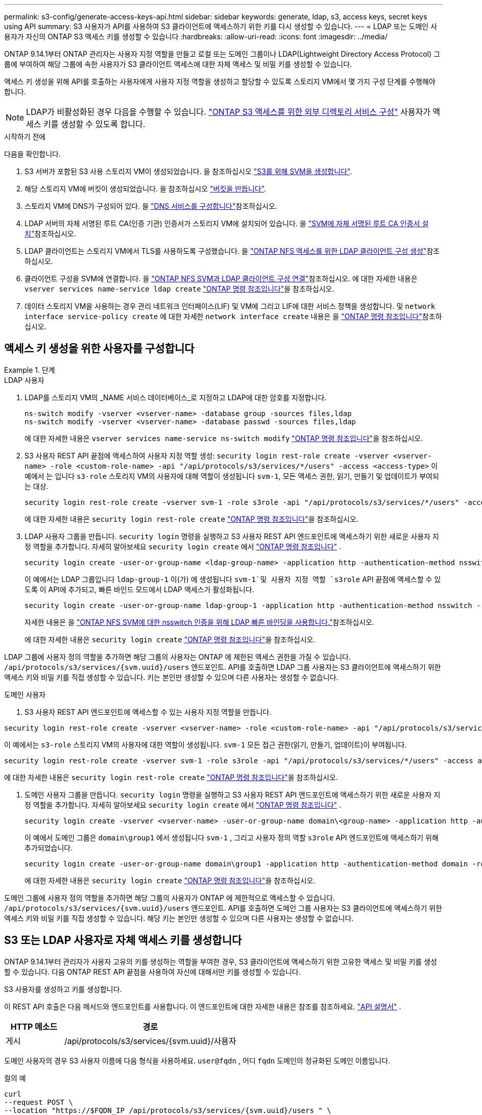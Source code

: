 ---
permalink: s3-config/generate-access-keys-api.html 
sidebar: sidebar 
keywords: generate, ldap, s3, access keys, secret keys using API 
summary: S3 사용자가 API를 사용하여 S3 클라이언트에 액세스하기 위한 키를 다시 생성할 수 있습니다. 
---
= LDAP 또는 도메인 사용자가 자신의 ONTAP S3 액세스 키를 생성할 수 있습니다
:hardbreaks:
:allow-uri-read: 
:icons: font
:imagesdir: ../media/


[role="lead"]
ONTAP 9.14.1부터 ONTAP 관리자는 사용자 지정 역할을 만들고 로컬 또는 도메인 그룹이나 LDAP(Lightweight Directory Access Protocol) 그룹에 부여하여 해당 그룹에 속한 사용자가 S3 클라이언트 액세스에 대한 자체 액세스 및 비밀 키를 생성할 수 있습니다.

액세스 키 생성을 위해 API를 호출하는 사용자에게 사용자 지정 역할을 생성하고 할당할 수 있도록 스토리지 VM에서 몇 가지 구성 단계를 수행해야 합니다.


NOTE: LDAP가 비활성화된 경우 다음을 수행할 수 있습니다. link:configure-access-ldap.html["ONTAP S3 액세스를 위한 외부 디렉토리 서비스 구성"] 사용자가 액세스 키를 생성할 수 있도록 합니다.

.시작하기 전에
다음을 확인합니다.

. S3 서버가 포함된 S3 사용 스토리지 VM이 생성되었습니다. 을 참조하십시오 link:../s3-config/create-svm-s3-task.html["S3를 위해 SVM을 생성합니다"].
. 해당 스토리지 VM에 버킷이 생성되었습니다. 을 참조하십시오 link:../s3-config/create-bucket-task.html["버킷을 만듭니다"].
. 스토리지 VM에 DNS가 구성되어 있다. 을 link:../networking/configure_dns_services_auto.html["DNS 서비스를 구성합니다"]참조하십시오.
. LDAP 서버의 자체 서명된 루트 CA(인증 기관) 인증서가 스토리지 VM에 설치되어 있습니다. 을 link:../nfs-config/install-self-signed-root-ca-certificate-svm-task.html["SVM에 자체 서명된 루트 CA 인증서 설치"]참조하십시오.
. LDAP 클라이언트는 스토리지 VM에서 TLS를 사용하도록 구성했습니다. 을 link:../nfs-config/create-ldap-client-config-task.html["ONTAP NFS 액세스를 위한 LDAP 클라이언트 구성 생성"]참조하십시오.
. 클라이언트 구성을 SVM에 연결합니다. 을 link:../nfs-config/enable-ldap-svms-task.html["ONTAP NFS SVM과 LDAP 클라이언트 구성 연결"]참조하십시오. 에 대한 자세한 내용은 `vserver services name-service ldap create` link:https://docs.netapp.com/us-en/ontap-cli//vserver-services-name-service-ldap-create.html["ONTAP 명령 참조입니다"^]을 참조하십시오.
. 데이터 스토리지 VM을 사용하는 경우 관리 네트워크 인터페이스(LIF) 및 VM에 그리고 LIF에 대한 서비스 정책을 생성합니다. 및 `network interface service-policy create` 에 대한 자세한 `network interface create` 내용은 을 link:https://docs.netapp.com/us-en/ontap-cli/search.html?q=network+interface["ONTAP 명령 참조입니다"^]참조하십시오.




== 액세스 키 생성을 위한 사용자를 구성합니다

.단계
[role="tabbed-block"]
====
.LDAP 사용자
--
. LDAP를 스토리지 VM의 _NAME 서비스 데이터베이스_로 지정하고 LDAP에 대한 암호를 지정합니다.
+
[source, cli]
----
ns-switch modify -vserver <vserver-name> -database group -sources files,ldap
ns-switch modify -vserver <vserver-name> -database passwd -sources files,ldap
----
+
에 대한 자세한 내용은 `vserver services name-service ns-switch modify` link:https://docs.netapp.com/us-en/ontap-cli/vserver-services-name-service-ns-switch-modify.html["ONTAP 명령 참조입니다"^]을 참조하십시오.

. S3 사용자 REST API 끝점에 액세스하여 사용자 지정 역할 생성:
`security login rest-role create -vserver <vserver-name> -role <custom-role-name> -api "/api/protocols/s3/services/*/users" -access <access-type>`
이 예에서 는 입니다 `s3-role` 스토리지 VM의 사용자에 대해 역할이 생성됩니다 `svm-1`, 모든 액세스 권한, 읽기, 만들기 및 업데이트가 부여되는 대상.
+
[listing]
----
security login rest-role create -vserver svm-1 -role s3role -api "/api/protocols/s3/services/*/users" -access all
----
+
에 대한 자세한 내용은 `security login rest-role create` link:https://docs.netapp.com/us-en/ontap-cli/security-login-rest-role-create.html["ONTAP 명령 참조입니다"^]을 참조하십시오.

. LDAP 사용자 그룹을 만듭니다.  `security login` 명령을 실행하고 S3 사용자 REST API 엔드포인트에 액세스하기 위한 새로운 사용자 지정 역할을 추가합니다. 자세히 알아보세요  `security login create` 에서 link:https://docs.netapp.com/us-en/ontap-cli//security-login-create.html["ONTAP 명령 참조입니다"^] .
+
[source, cli]
----
security login create -user-or-group-name <ldap-group-name> -application http -authentication-method nsswitch -role <custom-role-name> -is-ns-switch-group yes
----
+
이 예에서는 LDAP 그룹입니다 `ldap-group-1` 이(가) 에 생성됩니다 `svm-1`및 사용자 지정 역할 `s3role` API 끝점에 액세스할 수 있도록 이 API에 추가되고, 빠른 바인드 모드에서 LDAP 액세스가 활성화됩니다.

+
[listing]
----
security login create -user-or-group-name ldap-group-1 -application http -authentication-method nsswitch -role s3role -is-ns-switch-group yes -second-authentication-method none -vserver svm-1 -is-ldap-fastbind yes
----
+
자세한 내용은 을 link:../nfs-admin/ldap-fast-bind-nsswitch-authentication-task.html["ONTAP NFS SVM에 대한 nsswitch 인증을 위해 LDAP 빠른 바인딩을 사용합니다."]참조하십시오.

+
에 대한 자세한 내용은 `security login create` link:https://docs.netapp.com/us-en/ontap-cli/security-login-create.html["ONTAP 명령 참조입니다"^]을 참조하십시오.



LDAP 그룹에 사용자 정의 역할을 추가하면 해당 그룹의 사용자는 ONTAP 에 제한된 액세스 권한을 가질 수 있습니다.  `/api/protocols/s3/services/{svm.uuid}/users` 엔드포인트. API를 호출하면 LDAP 그룹 사용자는 S3 클라이언트에 액세스하기 위한 액세스 키와 비밀 키를 직접 생성할 수 있습니다. 키는 본인만 생성할 수 있으며 다른 사용자는 생성할 수 없습니다.

--
.도메인 사용자
--
. S3 사용자 REST API 엔드포인트에 액세스할 수 있는 사용자 지정 역할을 만듭니다.


[source, cli]
----
security login rest-role create -vserver <vserver-name> -role <custom-role-name> -api "/api/protocols/s3/services/*/users" -access <access-type>
----
이 예에서는  `s3-role` 스토리지 VM의 사용자에 대한 역할이 생성됩니다.  `svm-1` 모든 접근 권한(읽기, 만들기, 업데이트)이 부여됩니다.

[listing]
----
security login rest-role create -vserver svm-1 -role s3role -api "/api/protocols/s3/services/*/users" -access all
----
에 대한 자세한 내용은 `security login rest-role create` link:https://docs.netapp.com/us-en/ontap-cli/security-login-rest-role-create.html["ONTAP 명령 참조입니다"^]을 참조하십시오.

. 도메인 사용자 그룹을 만듭니다.  `security login` 명령을 실행하고 S3 사용자 REST API 엔드포인트에 액세스하기 위한 새로운 사용자 지정 역할을 추가합니다. 자세히 알아보세요  `security login create` 에서 link:https://docs.netapp.com/us-en/ontap-cli//security-login-create.html["ONTAP 명령 참조입니다"^] .
+
[source, cli]
----
security login create -vserver <vserver-name> -user-or-group-name domain\<group-name> -application http -authentication-method domain -role <custom-role-name>
----
+
이 예에서 도메인 그룹은  `domain\group1` 에서 생성됩니다  `svm-1` , 그리고 사용자 정의 역할  `s3role` API 엔드포인트에 액세스하기 위해 추가되었습니다.

+
[listing]
----
security login create -user-or-group-name domain\group1 -application http -authentication-method domain -role s3role -vserver svm-1
----
+
에 대한 자세한 내용은 `security login create` link:https://docs.netapp.com/us-en/ontap-cli/security-login-create.html["ONTAP 명령 참조입니다"^]을 참조하십시오.



도메인 그룹에 사용자 정의 역할을 추가하면 해당 그룹의 사용자가 ONTAP 에 제한적으로 액세스할 수 있습니다.  `/api/protocols/s3/services/{svm.uuid}/users` 엔드포인트. API를 호출하면 도메인 그룹 사용자는 S3 클라이언트에 액세스하기 위한 액세스 키와 비밀 키를 직접 생성할 수 있습니다. 해당 키는 본인만 생성할 수 있으며 다른 사용자는 생성할 수 없습니다.

--
====


== S3 또는 LDAP 사용자로 자체 액세스 키를 생성합니다

ONTAP 9.14.1부터 관리자가 사용자 고유의 키를 생성하는 역할을 부여한 경우, S3 클라이언트에 액세스하기 위한 고유한 액세스 및 비밀 키를 생성할 수 있습니다. 다음 ONTAP REST API 끝점을 사용하여 자신에 대해서만 키를 생성할 수 있습니다.

.S3 사용자를 생성하고 키를 생성합니다.
이 REST API 호출은 다음 메서드와 엔드포인트를 사용합니다. 이 엔드포인트에 대한 자세한 내용은 참조를 참조하세요.  https://docs.netapp.com/us-en/ontap-automation/reference/api_reference.html#access-a-copy-of-the-ontap-rest-api-reference-documentation["API 설명서"] .

[cols="25,75"]
|===
| HTTP 메소드 | 경로 


| 게시 | /api/protocols/s3/services/{svm.uuid}/사용자 
|===
도메인 사용자의 경우 S3 사용자 이름에 다음 형식을 사용하세요.  `user@fqdn` , 어디  `fqdn` 도메인의 정규화된 도메인 이름입니다.

.컬의 예
[source, curl]
----
curl
--request POST \
--location "https://$FQDN_IP /api/protocols/s3/services/{svm.uuid}/users " \
--include \
--header "Accept: */*" \
--header "Authorization: Basic $BASIC_AUTH"
--data '{"name":"user1@example.com"}'
----
.JSON 출력 예
[listing]
----
{
  "records": [
    {
      "access_key": "4KX07KF7ML8YNWY01JWG",
      "_links": {
        "next": {
          "href": "/api/resourcelink"
        },
        "self": {
          "href": "/api/resourcelink"
        }
      },
      "name": "user1@example.com",
      "secret_key": "<secret_key_value>"
    }
  ],
  "num_records": "1"
}

----
.S3 사용자에 대한 키 재생성
S3 사용자가 이미 있는 경우 해당 사용자의 액세스 키와 비밀 키를 다시 생성할 수 있습니다. 이 REST API 호출은 다음 메서드와 엔드포인트를 사용합니다.

[cols="25,75"]
|===
| HTTP 메소드 | 경로 


| 반점 | /api/프로토콜/s3/서비스/{svm.uuid}/사용자/{이름} 
|===
.컬의 예
[source, curl]
----
curl
--request PATCH \
--location "https://$FQDN_IP /api/protocols/s3/services/{svm.uuid}/users/{name} " \
--include \
--header "Authorization: Basic $BASIC_AUTH" \
--data '{"regenerate_keys":"True"}'
----
.JSON 출력 예
[listing]
----
{
  "records": [
    {
      "access_key": "DX12U609DMRVD8U30Z1M",
      "_links": {
        "self": {
          "href": "/api/resourcelink"
        }
      },
      "name": "user1@example.com",
      "secret_key": "<secret_key_value>"
    }
  ],
  "num_records": "1"
}

----